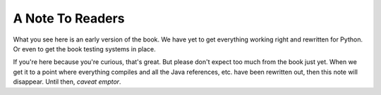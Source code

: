 *******************************************************************************
A Note To Readers
*******************************************************************************

What you see here is an early version of the book. We have yet to get everything
working right and rewritten for Python. Or even to get the book testing systems
in place.

If you're here because you're curious, that's great. But please don't expect too
much from the book just yet. When we get it to a point where everything compiles
and all the Java references, etc. have been rewritten out, then this note will
disappear. Until then, *caveat emptor*.